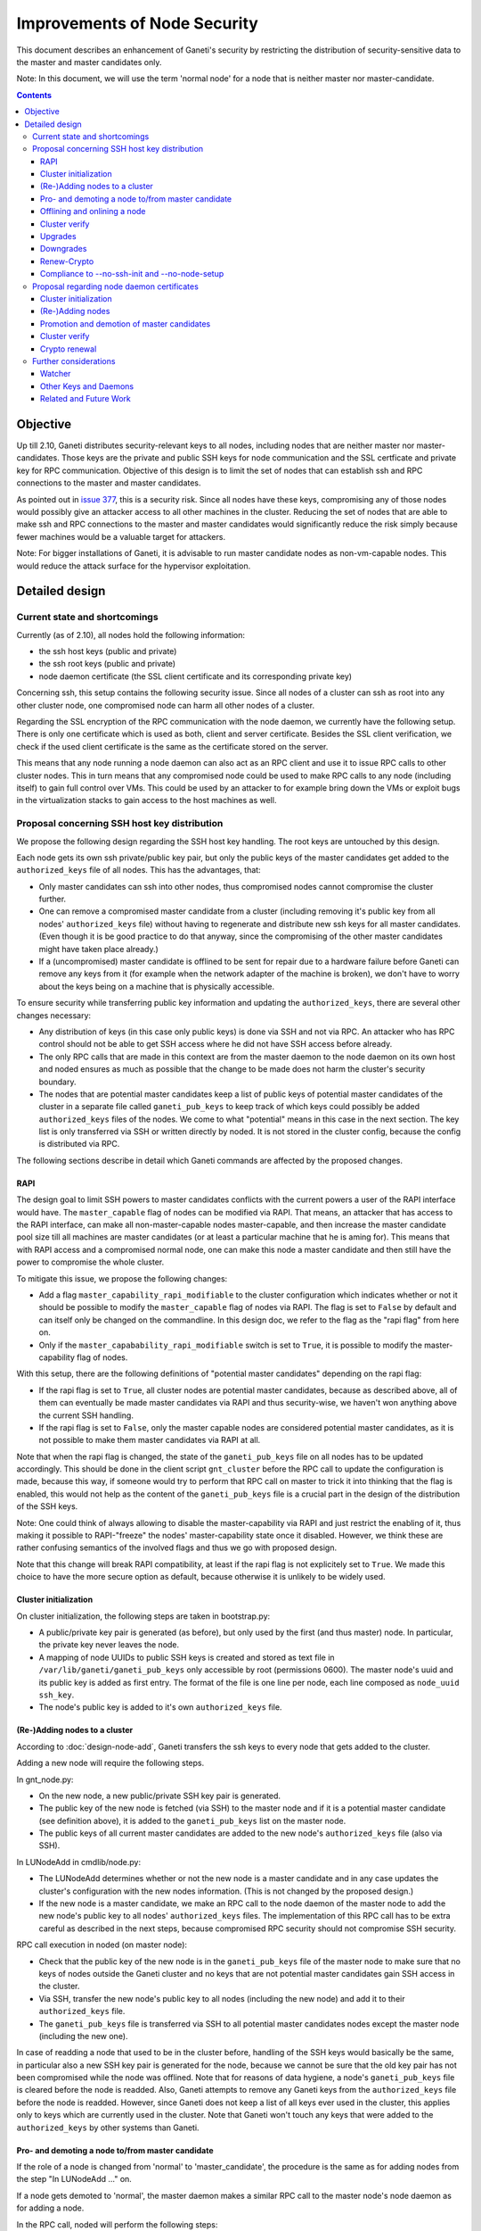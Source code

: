 =============================
Improvements of Node Security
=============================

This document describes an enhancement of Ganeti's security by restricting
the distribution of security-sensitive data to the master and master
candidates only.

Note: In this document, we will use the term 'normal node' for a node that
is neither master nor master-candidate.

.. contents:: :depth: 4

Objective
=========

Up till 2.10, Ganeti distributes security-relevant keys to all nodes,
including nodes that are neither master nor master-candidates. Those
keys are the private and public SSH keys for node communication and the
SSL certficate and private key for RPC communication. Objective of this
design is to limit the set of nodes that can establish ssh and RPC
connections to the master and master candidates.

As pointed out in
`issue 377 <https://code.google.com/p/ganeti/issues/detail?id=377>`_, this
is a security risk. Since all nodes have these keys, compromising
any of those nodes would possibly give an attacker access to all other
machines in the cluster. Reducing the set of nodes that are able to
make ssh and RPC connections to the master and master candidates would
significantly reduce the risk simply because fewer machines would be a
valuable target for attackers.

Note: For bigger installations of Ganeti, it is advisable to run master
candidate nodes as non-vm-capable nodes. This would reduce the attack
surface for the hypervisor exploitation.


Detailed design
===============


Current state and shortcomings
------------------------------

Currently (as of 2.10), all nodes hold the following information:

- the ssh host keys (public and private)
- the ssh root keys (public and private)
- node daemon certificate (the SSL client certificate and its
  corresponding private key)

Concerning ssh, this setup contains the following security issue. Since
all nodes of a cluster can ssh as root into any other cluster node, one
compromised node can harm all other nodes of a cluster.

Regarding the SSL encryption of the RPC communication with the node
daemon, we currently have the following setup. There is only one
certificate which is used as both, client and server certificate. Besides
the SSL client verification, we check if the used client certificate is
the same as the certificate stored on the server.

This means that any node running a node daemon can also act as an RPC
client and use it to issue RPC calls to other cluster nodes. This in
turn means that any compromised node could be used to make RPC calls to
any node (including itself) to gain full control over VMs. This could
be used by an attacker to for example bring down the VMs or exploit bugs
in the virtualization stacks to gain access to the host machines as well.


Proposal concerning SSH host key distribution
---------------------------------------------

We propose the following design regarding the SSH host key handling. The
root keys are untouched by this design.

Each node gets its own ssh private/public key pair, but only the public
keys of the master candidates get added to the ``authorized_keys`` file
of all nodes. This has the advantages, that:

- Only master candidates can ssh into other nodes, thus compromised
  nodes cannot compromise the cluster further.
- One can remove a compromised master candidate from a cluster
  (including removing it's public key from all nodes' ``authorized_keys``
  file) without having to regenerate and distribute new ssh keys for all
  master candidates. (Even though it is be good practice to do that anyway,
  since the compromising of the other master candidates might have taken
  place already.)
- If a (uncompromised) master candidate is offlined to be sent for
  repair due to a hardware failure before Ganeti can remove any keys
  from it (for example when the network adapter of the machine is broken),
  we don't have to worry about the keys being on a machine that is
  physically accessible.

To ensure security while transferring public key information and
updating the ``authorized_keys``, there are several other changes
necessary:

- Any distribution of keys (in this case only public keys) is done via
  SSH and not via RPC. An attacker who has RPC control should not be
  able to get SSH access where he did not have SSH access before
  already.
- The only RPC calls that are made in this context are from the master
  daemon to the node daemon on its own host and noded ensures as much
  as possible that the change to be made does not harm the cluster's
  security boundary.
- The nodes that are potential master candidates keep a list of public
  keys of potential master candidates of the cluster in a separate
  file called ``ganeti_pub_keys`` to keep track of which keys could
  possibly be added ``authorized_keys`` files of the nodes. We come
  to what "potential" means in this case in the next section. The key
  list is only transferred via SSH or written directly by noded. It
  is not stored in the cluster config, because the config is
  distributed via RPC.

The following sections describe in detail which Ganeti commands are
affected by the proposed changes.


RAPI
~~~~

The design goal to limit SSH powers to master candidates conflicts with
the current powers a user of the RAPI interface would have. The
``master_capable`` flag of nodes can be modified via RAPI.
That means, an attacker that has access to the RAPI interface, can make
all non-master-capable nodes master-capable, and then increase the master
candidate pool size till all machines are master candidates (or at least
a particular machine that he is aming for). This means that with RAPI
access and a compromised normal node, one can make this node a master
candidate and then still have the power to compromise the whole cluster.

To mitigate this issue, we propose the following changes:

- Add a flag ``master_capability_rapi_modifiable`` to the cluster
  configuration which indicates whether or not it should be possible
  to modify the ``master_capable`` flag of nodes via RAPI. The flag is
  set to ``False`` by default and can itself only be changed on the
  commandline. In this design doc, we refer to the flag as the
  "rapi flag" from here on.
- Only if the ``master_capabability_rapi_modifiable`` switch is set to
  ``True``, it is possible to modify the master-capability flag of
  nodes.

With this setup, there are the following definitions of "potential
master candidates" depending on the rapi flag:

- If the rapi flag is set to ``True``, all cluster nodes are potential
  master candidates, because as described above, all of them can
  eventually be made master candidates via RAPI and thus security-wise,
  we haven't won anything above the current SSH handling.
- If the rapi flag is set to ``False``, only the master capable nodes
  are considered potential master candidates, as it is not possible to
  make them master candidates via RAPI at all.

Note that when the rapi flag is changed, the state of the
``ganeti_pub_keys`` file on all nodes  has to be updated accordingly.
This should be done in the client script ``gnt_cluster`` before the
RPC call to update the configuration is made, because this way, if
someone would try to perform that RPC call on master to trick it into
thinking that the flag is enabled, this would not help as the content of
the ``ganeti_pub_keys`` file is a crucial part in the design of the
distribution of the SSH keys.

Note: One could think of always allowing to disable the master-capability
via RAPI and just restrict the enabling of it, thus making it possible
to RAPI-"freeze" the nodes' master-capability state once it disabled.
However, we think these are rather confusing semantics of the involved
flags and thus we go with proposed design.

Note that this change will break RAPI compatibility, at least if the
rapi flag is not explicitely set to ``True``. We made this choice to
have the more secure option as default, because otherwise it is
unlikely to be widely used.


Cluster initialization
~~~~~~~~~~~~~~~~~~~~~~

On cluster initialization, the following steps are taken in
bootstrap.py:

- A public/private key pair is generated (as before), but only used
  by the first (and thus master) node. In particular, the private key
  never leaves the node.
- A mapping of node UUIDs to public SSH keys is created and stored
  as text file in ``/var/lib/ganeti/ganeti_pub_keys`` only accessible
  by root (permissions 0600). The master node's uuid and its public
  key is added as first entry. The format of the file is one
  line per node, each line composed as ``node_uuid ssh_key``.
- The node's public key is added to it's own ``authorized_keys`` file.


(Re-)Adding nodes to a cluster
~~~~~~~~~~~~~~~~~~~~~~~~~~~~~~

According to :doc:`design-node-add`, Ganeti transfers the ssh keys to
every node that gets added to the cluster.

Adding a new node will require the following steps.

In gnt_node.py:

- On the new node, a new public/private SSH key pair is generated.
- The public key of the new node is fetched (via SSH) to the master
  node and if it is a potential master candidate (see definition above),
  it is added to the ``ganeti_pub_keys`` list on the master node.
- The public keys of all current master candidates are added to the
  new node's ``authorized_keys`` file (also via SSH).

In LUNodeAdd in cmdlib/node.py:

- The LUNodeAdd determines whether or not the new node is a master
  candidate and in any case updates the cluster's configuration with the
  new nodes information. (This is not changed by the proposed design.)
- If the new node is a master candidate, we make an RPC call to the node
  daemon of the master node to add the new node's public key to all
  nodes' ``authorized_keys`` files. The implementation of this RPC call
  has to be extra careful as described in the next steps, because
  compromised RPC security should not compromise SSH security.

RPC call execution in noded (on master node):

- Check that the public key of the new node is in the
  ``ganeti_pub_keys`` file of the master node to make sure that no keys
  of nodes outside the Ganeti cluster and no keys that are not potential
  master candidates gain SSH access in the cluster.
- Via SSH, transfer the new node's public key to all nodes (including
  the new node) and add it to their ``authorized_keys`` file.
- The ``ganeti_pub_keys`` file is transferred via SSH to all
  potential master candidates nodes except the master node
  (including the new one).

In case of readding a node that used to be in the cluster before,
handling of the SSH keys would basically be the same, in particular also
a new SSH key pair is generated for the node, because we cannot be sure
that the old key pair has not been compromised while the node was
offlined. Note that for reasons of data hygiene, a node's
``ganeti_pub_keys`` file is cleared before the node is readded.
Also, Ganeti attempts to remove any Ganeti keys from the ``authorized_keys``
file before the node is readded. However, since Ganeti does not keep a list
of all keys ever used in the cluster, this applies only to keys which
are currently used in the cluster. Note that Ganeti won't touch any keys
that were added to the ``authorized_keys`` by other systems than Ganeti.


Pro- and demoting a node to/from master candidate
~~~~~~~~~~~~~~~~~~~~~~~~~~~~~~~~~~~~~~~~~~~~~~~~~

If the role of a node is changed from 'normal' to 'master_candidate',
the procedure is the same as for adding nodes from the step "In
LUNodeAdd ..." on.

If a node gets demoted to 'normal', the master daemon makes a similar
RPC call to the master node's node daemon as for adding a node.

In the RPC call, noded will perform the following steps:

- Check that the public key of the node to be demoted is indeed in the
  ``ganeti_pub_keys`` file to avoid deleting ssh keys of machines that
  don't belong to the cluster (and thus potentially lock out the
  administrator).
- Via SSH, remove the key from all node's ``authorized_keys`` files.

This affected the behavior of the following commands:

::
  gnt-node modify --master-candidate=yes
  gnt-node modify --master-candidate=no [--auto-promote]

If the node has been master candidate already before the command to promote
it was issued, Ganeti does not do anything.

Note that when you demote a node from master candidate to normal node, another
master-capable and normal node will be promoted to master candidate. For this
newly promoted node, the same changes apply as if it was explicitely promoted.

The same behavior should be ensured for the corresponding rapi command.


Offlining and onlining a node
~~~~~~~~~~~~~~~~~~~~~~~~~~~~~

When offlining a node, it immediately loses its role as master or master
candidate as well. When it is onlined again, it will become master
candidate again if it was so before. The handling of the keys should be done
in the same way as when the node is explicitely promoted or demoted to or from
master candidate. See the previous section for details.

This affects the command:

::
  gnt-node modify --offline=yes
  gnt-node modify --offline=no [--auto-promote]

For offlining, the removal of the keys is particularly important, as the
detection of a compromised node might be the very reason for the offlining.
Of course we cannot guarantee that removal of the key is always successful,
because the node might not be reachable anymore. Even though it is a
best-effort operation, it is still an improvement over the status quo,
because currently Ganeti does not even try to remove any keys.

The same behavior should be ensured for the corresponding rapi command.


Cluster verify
~~~~~~~~~~~~~~

So far, ``gnt-cluster verify`` checks the SSH connectivity of all nodes to
all other nodes. We propose to replace this by the following checks:

- For all master candidates, we check if they can connect any other node
  in the cluster (other master candidates and normal nodes).
- We check if the ``ganeti_pub_keys`` file contains keys of nodes that
  are no longer in the cluster or that are not potential master
  candidates.
- For all normal nodes, we check if their key does not appear in other
  node's ``authorized_keys``. For now, we will only emit a warning
  rather than an error if this check fails, because Ganeti might be
  run in a setup where Ganeti is not the only system manipulating the
  SSH keys.


Upgrades
~~~~~~~~

When upgrading from a version that has the previous SSH setup to the one
proposed in this design, the upgrade procedure has to involve the
following steps in the post-upgrade hook:

- For all nodes, new SSH key pairs are generated.
- All nodes and their public keys are added to the ``ganeti_pub_keys``
  file and the file is copied to all nodes.
- All keys of master candidate nodes are added to the
  ``authorized_keys`` files of all other nodes.

Since this upgrade significantly changes the configuration of the
clusters' nodes, we will add a note to the UPGRADE notes to make the
administrator aware of this fact (in case he intends to enable access
from normal nodes to master candidates for other reasons than Ganeti
uses the machines).

Also, in any operation where Ganeti creates new SSH keys, the old keys
will be backed up and not simply overridden.


Downgrades
~~~~~~~~~~

These downgrading steps will be implemtented from 2.13 to 2.12:

- The master node's private/public key pair will be distributed to all
  nodes (via SSH) and the individual SSH keys will be backed up.
- The obsolete individual ssh keys will be removed from all nodes'
  ``authorized_keys`` file.


Renew-Crypto
~~~~~~~~~~~~

The ``gnt-cluster renew-crypto`` command will be extended by a new
option ``--new-ssh-keys``, which will renew all SSH keys on all nodes
and rebuild the ``authorized_keys`` files and the ``ganeti_pub_keys``
files according to the previous sections. This operation will be
performed considering the already stated security considerations, for
example minimizing RPC calls, distribution of keys via SSH only etc.


Compliance to --no-ssh-init and --no-node-setup
~~~~~~~~~~~~~~~~~~~~~~~~~~~~~~~~~~~~~~~~~~~~~~~

With this design, Ganeti will do more manipulations of SSH keys and
``authorized_keys`` files than before. If this is not feasible in
a Ganeti environment, the administrator has the option to prevent
Ganeti from performing any manipulations on the SSH setup of the nodes.
The options for doing so, are ``--no-ssh-init`` for ``gnt-cluster
init``, and ``--no-node-setup`` for ``gnt-node add``. Note that
these options already existed before the implementation of this
design, we just confirm that they will be complied to with the
new design as well.


Proposal regarding node daemon certificates
-------------------------------------------

Regarding the node daemon certificates, we propose the following changes
in the design.

- Instead of using the same certificate for all nodes as both, server
  and client certificate, we generate a common server certificate (and
  the corresponding private key) for all nodes and a different client
  certificate (and the corresponding private key) for each node. All
  those certificates will be self-signed for now. The client
  certificates will use the node UUID as serial number to ensure
  uniqueness within the cluster.
- In addition, we store a mapping of
  (node UUID, client certificate digest) in the cluster's configuration
  and ssconf for hosts that are master or master candidate.
  The client certificate digest is a hash of the client certificate.
  We suggest a 'sha1' hash here. We will call this mapping 'candidate map'
  from here on.
- The node daemon will be modified in a way that on an incoming RPC
  request, it first performs a client verification (same as before) to
  ensure that the requesting host is indeed the holder of the
  corresponding private key. Additionally, it compares the digest of
  the certificate of the incoming request to the respective entry of
  the candidate map. If the digest does not match the entry of the host
  in the mapping or is not included in the mapping at all, the SSL
  connection is refused.

This design has the following advantages:

- A compromised normal node cannot issue RPC calls, because it will
  not be in the candidate map. (See the ``Drawbacks`` section regarding
  an indirect way of achieving this though.)
- A compromised master candidate would be able to issue RPC requests,
  but on detection of its compromised state, it can be removed from the
  cluster (and thus from the candidate map) without the need for
  redistribution of any certificates, because the other master candidates
  can continue using their own certificates. However, it is best
  practice to issue a complete key renewal even in this case, unless one
  can ensure no actions compromising other nodes have not already been
  carried out.
- A compromised node would not be able to use the other (possibly master
  candidate) nodes' information from the candidate map to issue RPCs,
  because the config just stores the digests and not the certificate
  itself.
- A compromised node would be able to obtain another node's certificate
  by waiting for incoming RPCs from this other node. However, the node
  cannot use the certificate to issue RPC calls, because the SSL client
  verification would require the node to hold the corresponding private
  key as well.

Drawbacks of this design:

- Complexity of node and certificate management will be increased (see
  following sections for details).
- If the candidate map is not distributed fast enough to all nodes after
  an update of the configuration, it might be possible to issue RPC calls
  from a compromised master candidate node that has been removed
  from the Ganeti cluster already. However, this is still a better
  situation than before and an inherent problem when one wants to
  distinguish between master candidates and normal nodes.
- A compromised master candidate would still be able to issue RPC calls,
  if it uses ssh to retrieve another master candidate's client
  certificate and the corresponding private SSL key. This is an issue
  even with the first part of the improved handling of ssh keys in this
  design (limiting ssh keys to master candidates), but it will be
  eliminated with the second part of the design (separate ssh keys for
  each master candidate).
- Even though this proposal is an improvement towards the previous
  situation in Ganeti, it still does not use the full power of SSL. For
  further improvements, see Section "Related and future work".

Alternative proposals:

- Instead of generating a client certificate per node, one could think
  of just generating two different client certificates, one for normal
  nodes and one for master candidates. Noded could then just check if
  the requesting node has the master candidate certificate. Drawback of
  this proposal is that once one master candidate gets compromised, all
  master candidates would need to get a new certificate even if the
  compromised master candidate had not yet fetched the certificates
  from the other master candidates via ssh.
- In addition to our main proposal, one could think of including a
  piece of data (for example the node's host name or UUID) in the RPC
  call which is encrypted with the requesting node's private key. The
  node daemon could check if the datum can be decrypted using the node's
  certificate. However, this would ensure similar functionality as
  SSL's built-in client verification and add significant complexity
  to Ganeti's RPC protocol.

In the following sections, we describe how our design affects various
Ganeti operations.


Cluster initialization
~~~~~~~~~~~~~~~~~~~~~~

On cluster initialization, so far only the node daemon certificate was
created. With our design, two certificates (and corresponding keys)
need to be created, a server certificate to be distributed to all nodes
and a client certificate only to be used by this particular node. In the
following, we use the term node daemon certificate for the server
certficate only.

In the cluster configuration, the candidate map is created. It is
populated with the respective entry for the master node. It is also
written to ssconf.


(Re-)Adding nodes
~~~~~~~~~~~~~~~~~

When a node is added, the server certificate is copied to the node (as
before). Additionally, a new client certificate (and the corresponding
private key) is created on the new node to be used only by the new node
as client certifcate.

If the new node is a master candidate, the candidate map is extended by
the new node's data. As before, the updated configuration is distributed
to all nodes (as complete configuration on the master candidates and
ssconf on all nodes). Note that distribution of the configuration after
adding a node is already implemented, since all nodes hold the list of
nodes in the cluster in ssconf anyway.

If the configuration for whatever reason already holds an entry for this
node, it will be overriden.

When readding a node, the procedure is the same as for adding a node.


Promotion and demotion of master candidates
~~~~~~~~~~~~~~~~~~~~~~~~~~~~~~~~~~~~~~~~~~~

When a normal node gets promoted to be master candidate, an entry to the
candidate map has to be added and the updated configuration has to be
distributed to all nodes. If there was already an entry for the node,
we override it.

On demotion of a master candidate, the node's entry in the candidate map
gets removed and the updated configuration gets redistibuted.

The same procedure applied to onlining and offlining master candidates.


Cluster verify
~~~~~~~~~~~~~~

Cluster verify will be extended by the following checks:

- Whether each entry in the candidate map indeed corresponds to a master
  candidate.
- Whether the master candidate's certificate digest match their entry
  in the candidate map.
- Whether no node tries to use the certificate of another node. In
  particular, it is important to check that no normal node tries to
  use the certificate of a master candidate.


Crypto renewal
~~~~~~~~~~~~~~

Currently, when the cluster's cryptographic tokens are renewed using the
``gnt-cluster renew-crypto`` command the node daemon certificate is
renewed (among others). Option ``--new-cluster-certificate`` renews the
node daemon certificate only.

By adding an option ``--new-node-certificates`` we offer to renew the
client certificate. Whenever the client certificates are renewed, the
candidate map has to be updated and redistributed.

If for whatever reason, the candidate map becomes inconsistent, for example
due inconsistent updating after a demotion or offlining), the user can use
this option to renew the client certificates and update the candidate
certificate map.


Further considerations
----------------------

Watcher
~~~~~~~

The watcher is a script that is run on all nodes in regular intervals. The
changes proposed in this design will not affect the watcher's implementation,
because it behaves differently on the master than on non-master nodes.

Only on the master, it issues query calls which would require a client
certificate of a node in the candidate mapping. This is the case for the
master node. On non-master node, it's only external communication is done via
the ConfD protocol, which uses the hmac key, which is present on all nodes.
Besides that, the watcher does not make any ssh connections, and thus is
not affected by the changes in ssh key handling either.


Other Keys and Daemons
~~~~~~~~~~~~~~~~~~~~~~

Ganeti handles a couple of other keys/certificates that have not been mentioned
in this design so far. Also, other daemons than the ones mentioned so far
perform intra-cluster communication. Neither the keys nor the daemons will
be affected by this design for several reasons:

- The hmac key used by ConfD (see :doc:`design-2.1`): the hmac key is still
  distributed to all nodes, because it was designed to be used for
  communicating with ConfD, which should be possible from all nodes.
  For example, the monitoring daemon which runs on all nodes uses it to
  retrieve information from ConfD. However, since communication with ConfD
  is read-only, a compromised node holding the hmac key does not enable an
  attacker to change the cluster's state.

- The WConfD daemon writes the configuration to all master candidates
  via RPC. Since it only runs on the master node, it's ability to run
  RPC requests is maintained with this design.

- The rapi SSL key certificate and rapi user/password file 'rapi_users' is
  already only copied to the master candidates (see :doc:`design-2.1`,
  Section ``Redistribute Config``).

- The spice certificates are still distributed to all nodes, since it should
  be possible to use spice to access VMs on any cluster node.

- The cluster domain secret is used for inter-cluster instance moves.
  Since instances can be moved from any normal node of the source cluster to
  any normal node of the destination cluster, the presence of this
  secret on all nodes is necessary.


Related and Future Work
~~~~~~~~~~~~~~~~~~~~~~~

There a couple of suggestions on how to improve the SSL setup even more.
As a trade-off wrt to complexity and implementation effort, we did not
implement them yet (as of version 2.11) but describe them here for
future reference.

- All SSL certificates that Ganeti uses so far are self-signed. It would
  increase the security if they were signed by a common CA. There is
  already a design doc for a Ganeti CA which was suggested in a
  different context (related to import/export). This would also be a
  benefit for the RPC calls. See design doc :doc:`design-impexp2` for
  more information. Implementing a CA is rather complex, because it
  would mean also to support renewing the CA certificate and providing
  and supporting infrastructure to revoke compromised certificates.
- An extension of the previous suggestion would be to even enable the
  system administrator to use an external CA. Especially in bigger
  setups, where already an SSL infrastructure exists, it would be useful
  if Ganeti can simply be integrated with it, rather than forcing the
  user to use the Ganeti CA.
- A lighter version of using a CA would be to use the server certificate
  to sign the client certificate instead of using self-signed
  certificates for both. The probleme here is that this would make
  renewing the server certificate rather complicated, because all client
  certificates would need to be resigned and redistributed as well,
  which leads to interesting chicken-and-egg problems when this is done
  via RPC calls.
- Ganeti RPC calls are currently done without checking if the hostname
  of the node complies with the common name of the certificate. This
  might be a desirable feature, but would increase the effort when a
  node is renamed.
- The typical use case for SSL is to have one certificate per node
  rather than one shared certificate (Ganeti's noded server certificate)
  and a client certificate. One could change the design in a way that
  only one certificate per node is used, but this would require a common
  CA so that the validity of the certificate can be established by every
  node in the cluster.
- With the proposed design, the serial numbers of the client
  certificates are set to the node UUIDs. This is technically also not
  complying to how SSL is supposed to be used, as the serial numbers
  should reflect the enumeration of certificates created by the CA. Once
  a CA is implemented, it might be reasonable to change this
  accordingly. The implementation of the proposed design also has the
  drawback of the serial number not changing even if the certificate is
  replaced by a new one (for example when calling ``gnt-cluster renew-
  crypt``), which also does not comply to way SSL was designed to be
  used.

.. vim: set textwidth=72 :
.. Local Variables:
.. mode: rst
.. fill-column: 72
.. End:
